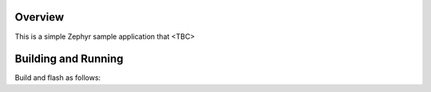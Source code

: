 .. zephyr:code-sample:: {{cookiecutter.project_slug}}
   :name: {{cookiecutter.project_name}}
   :relevant-api: <relevant-api>

   {{cookiecutter.project_description}}

Overview
********

This is a simple Zephyr sample application that <TBC>

Building and Running
********************

Build and flash as follows:

.. zephyr-app-commands::
   :zephyr-app: samples/{{cookiecutter.project_slug}}
   :board: <board>
   :goals: build flash
   :compact:
